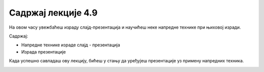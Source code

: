 Садржај лекције 4.9
===================
На овом часу увежбаћеш израду слајд-презентација и научићеш неке напредне технике при њиховој изради.

Садржај:

- Напредне технике израде слајд - презентација

- Израда презентације


Када успешно савладаш ову лекцију, бићеш у стању да уређујеш презентације уз примену напредних техника.



.. image:: ../../_images/w9_online_presentation.png
   :width: 300px   
   :align: center


   
